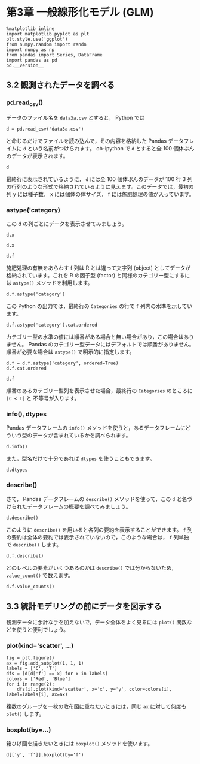 #+OPTIONS: num:nil

* 第3章 一般線形化モデル (GLM)
  :PROPERTIES:
  :header-args:ipython: :session ch03 :exports both
  :END:

#+begin_src ipython
  %matplotlib inline
  import matplotlib.pyplot as plt
  plt.style.use('ggplot')
  from numpy.random import randn
  import numpy as np
  from pandas import Series, DataFrame
  import pandas as pd
  pd.__version__
#+end_src

#+RESULTS:
: u'0.17.0'


** 3.2 観測されたデータを調べる


*** pd.read_csv()

データのファイル名を ~data3a.csv~ とすると， Python では

#+BEGIN_SRC ipython
  d = pd.read_csv('data3a.csv')
#+END_SRC

#+RESULTS:

と命じるだけでファイルを読み込んで，その内容を格納した Pandas データフレイムに ~d~ という名前がつけられます。 ob-ipython で ~d~ とすると全 100 個体ぶんのデータが表示されます。

#+BEGIN_SRC ipython
  d
#+END_SRC

#+RESULTS:
#+begin_example
     y      x  f
0    6   8.31  C
1    6   9.44  C
2    6   9.50  C
3   12   9.07  C
4   10  10.16  C
5    4   8.32  C
6    9  10.61  C
7    9  10.06  C
8    9   9.93  C
9   11  10.43  C
10   6  10.36  C
11  10  10.15  C
12   6  10.92  C
13  10   8.85  C
14  11   9.42  C
15   8  11.11  C
16   3   8.02  C
17   8  11.93  C
18   5   8.55  C
19   5   7.19  C
20   4   9.83  C
21  11  10.79  C
22   5   8.89  C
23  10  10.09  C
24   6  11.63  C
25   6  10.21  C
26   7   9.45  C
27   9  10.44  C
28   3   9.44  C
29  10  10.48  C
..  ..    ... ..
70  10  10.54  T
71   8  11.30  T
72   8  12.40  T
73   7  10.18  T
74   5   9.53  T
75   6  10.24  T
76   8  11.76  T
77   9   9.52  T
78   9  10.40  T
79   6   9.96  T
80   7  10.30  T
81  10  11.54  T
82   6   9.42  T
83  11  11.28  T
84  11   9.73  T
85  11  10.78  T
86   5  10.21  T
87   6  10.51  T
88   4  10.73  T
89   5   8.85  T
90   6  11.20  T
91   5   9.86  T
92   8  11.54  T
93   5  10.03  T
94   9  11.88  T
95   8   9.15  T
96   6   8.52  T
97   8  10.24  T
98   7  10.86  T
99   9   9.97  T

[100 rows x 3 columns]
#+end_example

最終行に表示されているように， ~d~ には全 100 個体ぶんのデータが 100 行 3 列の行列のような形式で格納されているように見えます。このデータでは，最初の列 y には種子数， x には個体の体サイズ， f には施肥処理の値が入っています。


*** astype('category)

この d の列ごとにデータを表示させてみましょう。 

#+BEGIN_SRC ipython
  d.x
#+END_SRC

#+RESULTS:
#+begin_example
0      8.31
1      9.44
2      9.50
3      9.07
4     10.16
5      8.32
6     10.61
7     10.06
8      9.93
9     10.43
10    10.36
11    10.15
12    10.92
13     8.85
14     9.42
15    11.11
16     8.02
17    11.93
18     8.55
19     7.19
20     9.83
21    10.79
22     8.89
23    10.09
24    11.63
25    10.21
26     9.45
27    10.44
28     9.44
29    10.48
      ...  
70    10.54
71    11.30
72    12.40
73    10.18
74     9.53
75    10.24
76    11.76
77     9.52
78    10.40
79     9.96
80    10.30
81    11.54
82     9.42
83    11.28
84     9.73
85    10.78
86    10.21
87    10.51
88    10.73
89     8.85
90    11.20
91     9.86
92    11.54
93    10.03
94    11.88
95     9.15
96     8.52
97    10.24
98    10.86
99     9.97
Name: x, dtype: float64
#+end_example


#+BEGIN_SRC ipython
  d.x
#+END_SRC

#+RESULTS:
#+begin_example
0      8.31
1      9.44
2      9.50
3      9.07
4     10.16
5      8.32
6     10.61
7     10.06
8      9.93
9     10.43
10    10.36
11    10.15
12    10.92
13     8.85
14     9.42
15    11.11
16     8.02
17    11.93
18     8.55
19     7.19
20     9.83
21    10.79
22     8.89
23    10.09
24    11.63
25    10.21
26     9.45
27    10.44
28     9.44
29    10.48
      ...  
70    10.54
71    11.30
72    12.40
73    10.18
74     9.53
75    10.24
76    11.76
77     9.52
78    10.40
79     9.96
80    10.30
81    11.54
82     9.42
83    11.28
84     9.73
85    10.78
86    10.21
87    10.51
88    10.73
89     8.85
90    11.20
91     9.86
92    11.54
93    10.03
94    11.88
95     9.15
96     8.52
97    10.24
98    10.86
99     9.97
Name: x, dtype: float64
#+end_example

#+BEGIN_SRC ipython
  d.f
#+END_SRC

#+RESULTS:
#+begin_example
0     C
1     C
2     C
3     C
4     C
5     C
6     C
7     C
8     C
9     C
10    C
11    C
12    C
13    C
14    C
15    C
16    C
17    C
18    C
19    C
20    C
21    C
22    C
23    C
24    C
25    C
26    C
27    C
28    C
29    C
     ..
70    T
71    T
72    T
73    T
74    T
75    T
76    T
77    T
78    T
79    T
80    T
81    T
82    T
83    T
84    T
85    T
86    T
87    T
88    T
89    T
90    T
91    T
92    T
93    T
94    T
95    T
96    T
97    T
98    T
99    T
Name: f, dtype: object
#+end_example

施肥処理の有無をあらわす f 列は R とは違って文字列 (object) としてデータが格納されています。これを R の因子型 (factor) と同様のカテゴリー型にするには ~astype()~ メソッドを利用します。

#+BEGIN_SRC ipython
  d.f.astype('category')
#+END_SRC

#+RESULTS:
#+begin_example
0     C
1     C
2     C
3     C
4     C
5     C
6     C
7     C
8     C
9     C
10    C
11    C
12    C
13    C
14    C
15    C
16    C
17    C
18    C
19    C
20    C
21    C
22    C
23    C
24    C
25    C
26    C
27    C
28    C
29    C
     ..
70    T
71    T
72    T
73    T
74    T
75    T
76    T
77    T
78    T
79    T
80    T
81    T
82    T
83    T
84    T
85    T
86    T
87    T
88    T
89    T
90    T
91    T
92    T
93    T
94    T
95    T
96    T
97    T
98    T
99    T
Name: f, dtype: category
Categories (2, object): [C, T]
#+end_example

この Python の出力では，最終行の ~Categories~ の行で ~f~ 列内の水準を示しています。

#+BEGIN_SRC ipython
  d.f.astype('category').cat.ordered
#+END_SRC

#+RESULTS:
: False

カテゴリー型の水準の値には順番がある場合と無い場合があり，この場合はありません。 Pandas のカテゴリー型データにはデフォルトでは順番がありません。順番が必要な場合は ~astype()~ で明示的に指定します。

#+BEGIN_SRC ipython
  d.f = d.f.astype('category', ordered=True)
  d.f.cat.ordered
#+END_SRC

#+RESULTS:
: True

#+BEGIN_SRC ipython
d.f
#+END_SRC

#+RESULTS:
#+begin_example
0     C
1     C
2     C
3     C
4     C
5     C
6     C
7     C
8     C
9     C
10    C
11    C
12    C
13    C
14    C
15    C
16    C
17    C
18    C
19    C
20    C
21    C
22    C
23    C
24    C
25    C
26    C
27    C
28    C
29    C
     ..
70    T
71    T
72    T
73    T
74    T
75    T
76    T
77    T
78    T
79    T
80    T
81    T
82    T
83    T
84    T
85    T
86    T
87    T
88    T
89    T
90    T
91    T
92    T
93    T
94    T
95    T
96    T
97    T
98    T
99    T
Name: f, dtype: category
Categories (2, object): [C < T]
#+end_example

順番のあるカテゴリー型列を表示させた場合，最終行の ~Categories~ のところに ~[C < T]~ と 不等号が入ります。


*** info(), dtypes

Pandas データフレームの ~info()~ メソッドを使うと，あるデータフレームにどういう型のデータが含まれているかを調べられます。

#+BEGIN_SRC ipython :results output
  d.info()
#+END_SRC

#+RESULTS:
: <class 'pandas.core.frame.DataFrame'>
: Int64Index: 100 entries, 0 to 99
: Data columns (total 3 columns):
: y    100 non-null int64
: x    100 non-null float64
: f    100 non-null category
: dtypes: category(1), float64(1), int64(1)
: memory usage: 2.5 KB

また，型名だけで十分であれば ~dtypes~ を使うこともできます。

#+BEGIN_SRC ipython
  d.dtypes
#+END_SRC

#+RESULTS:
: y       int64
: x     float64
: f    category
: dtype: object


*** describe()

さて， Pandas データフレームの ~describe()~ メソッドを使って，この ~d~ と名づけられたデータフレームの概要を調べてみましょう。

#+BEGIN_SRC ipython
  d.describe()
#+END_SRC

#+RESULTS:
:                 y           x
: count  100.000000  100.000000
: mean     7.830000   10.089100
: std      2.624881    1.008049
: min      2.000000    7.190000
: 25%      6.000000    9.427500
: 50%      8.000000   10.155000
: 75%     10.000000   10.685000
: max     15.000000   12.400000

このように ~describe()~ を用いると各列の要約を表示することができます。 ~f~ 列の要約は全体の要約では表示されていないので，このような場合は， ~f~ 列単独で ~describe()~ します。

#+BEGIN_SRC ipython
  d.f.describe()
#+END_SRC

#+RESULTS:
: count     100
: unique      2
: top         T
: freq       50
: Name: f, dtype: object

どのレベルの要素がいくつあるのかは ~describe()~ では分からないため， ~value_count()~ で数えます。

#+BEGIN_SRC ipython
  d.f.value_counts()
#+END_SRC

#+RESULTS:
: T    50
: C    50
: dtype: int64


** 3.3 統計モデリングの前にデータを図示する

観測データに余計な手を加えないで，データ全体をよく見るには ~plot()~ 関数などを使うと便利でしょう。

*** plot(kind='scatter', ...)

#+BEGIN_SRC ipython :file ./figs/fig_3-2.png
  fig = plt.figure()
  ax = fig.add_subplot(1, 1, 1)
  labels = ['C', 'T']
  dfs = [d[d['f'] == x] for x in labels]
  colors = ['Red', 'Blue']
  for i in range(2):
      dfs[i].plot(kind='scatter', x='x', y='y', color=colors[i], label=labels[i], ax=ax)
#+END_SRC

#+RESULTS:
[[file:./figs/fig_3-2.png]]


複数のグループを一枚の散布図に重ねたいときには，同じ ~ax~ に対して何度も ~plot()~ します。

*** boxplot(by=...)

箱ひげ図を描きたいときには ~boxplot()~ メソッドを使います。

#+BEGIN_SRC ipython :file ./figs/fig_3-3.png
  d[['y', 'f']].boxplot(by='f')
#+END_SRC

#+RESULTS:
[[file:./figs/fig_3-3.png]]



